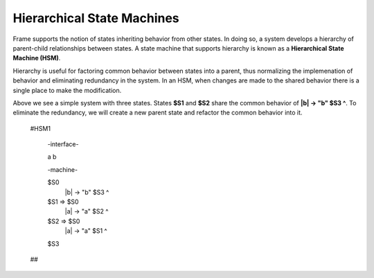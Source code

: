 ===========================
Hierarchical State Machines
===========================

Frame supports the notion of states inheriting behavior from other states. In doing so, 
a system develops a hierarchy of parent-child relationships between states. A state machine 
that supports hierarchy is known as a **Hierarchical State Machine (HSM)**.

Hierarchy is useful for factoring common behavior between states into a parent, thus normalizing
the implemenation of behavior and eliminating redundancy in the system. In an HSM, when  
changes are made to the shared behavior there is a single place to make the modification. 

.. code-block::
    :caption: Interface Examples

    #RedundantSystem

        -interface-

        a 
        b
        
        -machine-

        $S1 
            |a| -> "a" $S2 ^
            |b| -> "b" $S3 ^

        $S2 
            |a| -> "a" $S1 ^
            |b| -> "b" $S3 ^
            
        $S3

    ##

.. image:: images/hsm_no_parent.png

Above we see a simple system with three states. States **$S1** and **$S2** share the common behavior 
of **|b| -> "b" $S3 ^**. To eliminate the redundancy, we will 
create a new parent state and refactor the common behavior into it. 

    #HSM1

        -interface-

        a 
        b

        -machine-

        $S0 
            |b| -> "b" $S3 ^

        $S1 => $S0
            |a| -> "a" $S2 ^

        $S2 => $S0
            |a| -> "a" $S1 ^
            
        $S3
    ##

.. image:: images/hsm_with_parent.png
